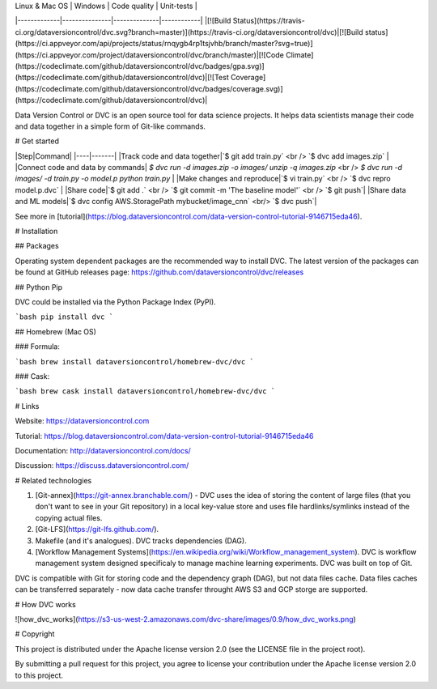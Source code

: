 | Linux & Mac OS | Windows | Code quality | Unit-tests |
|-------------|---------------|--------------|------------|
|[![Build Status](https://travis-ci.org/dataversioncontrol/dvc.svg?branch=master)](https://travis-ci.org/dataversioncontrol/dvc)|[![Build status](https://ci.appveyor.com/api/projects/status/rnqygb4rp1tsjvhb/branch/master?svg=true)](https://ci.appveyor.com/project/dataversioncontrol/dvc/branch/master)|[![Code Climate](https://codeclimate.com/github/dataversioncontrol/dvc/badges/gpa.svg)](https://codeclimate.com/github/dataversioncontrol/dvc)|[![Test Coverage](https://codeclimate.com/github/dataversioncontrol/dvc/badges/coverage.svg)](https://codeclimate.com/github/dataversioncontrol/dvc)|

Data Version Control or DVC is an open source tool for data science projects. 
It helps data scientists manage their code and data together in a simple form of Git-like commands.

# Get started

|Step|Command|
|----|-------|
|Track code and data together|`$ git add train.py` <br /> `$ dvc add images.zip` |
|Connect code and data by commands| `$ dvc run -d images.zip -o images/ unzip -q images.zip` <br /> `$ dvc run -d images/ -d train.py -o model.p python train.py` |
|Make changes and reproduce|`$ vi train.py` <br /> `$ dvc repro model.p.dvc` |
|Share code|`$ git add .` <br /> `$ git commit -m 'The baseline model'` <br />  `$ git push`|
|Share data and ML models|`$ dvc config AWS.StoragePath mybucket/image_cnn` <br/> `$ dvc push`|

See more in [tutorial](https://blog.dataversioncontrol.com/data-version-control-tutorial-9146715eda46).

# Installation

## Packages

Operating system dependent packages are the recommended way to install DVC.
The latest version of the packages can be found at GitHub releases page: https://github.com/dataversioncontrol/dvc/releases

## Python Pip

DVC could be installed via the Python Package Index (PyPI).

```bash
pip install dvc
```

## Homebrew (Mac OS)

### Formula:

```bash
brew install dataversioncontrol/homebrew-dvc/dvc
```

### Cask:

```bash
brew cask install dataversioncontrol/homebrew-dvc/dvc
```

# Links

Website: https://dataversioncontrol.com

Tutorial: https://blog.dataversioncontrol.com/data-version-control-tutorial-9146715eda46

Documentation: http://dataversioncontrol.com/docs/

Discussion: https://discuss.dataversioncontrol.com/

# Related technologies

1. [Git-annex](https://git-annex.branchable.com/) - DVC uses the idea of storing the content of large files (that you don't want to see in your Git repository) in a local key-value store and uses file hardlinks/symlinks instead of the copying actual files.
2. [Git-LFS](https://git-lfs.github.com/).
3. Makefile (and it's analogues). DVC tracks dependencies (DAG). 
4. [Workflow Management Systems](https://en.wikipedia.org/wiki/Workflow_management_system). DVC is workflow management system designed specificaly to manage machine learning experiments. DVC was built on top of Git.

DVC is compatible with Git for storing code and the dependency graph (DAG), but not data files cache.
Data files caches can be transferred separately - now data cache transfer throught AWS S3 and GCP storge are supported.

# How DVC works

![how_dvc_works](https://s3-us-west-2.amazonaws.com/dvc-share/images/0.9/how_dvc_works.png)

# Copyright

This project is distributed under the Apache license version 2.0 (see the LICENSE file in the project root).

By submitting a pull request for this project, you agree to license your contribution under the Apache license version 2.0 to this project.



